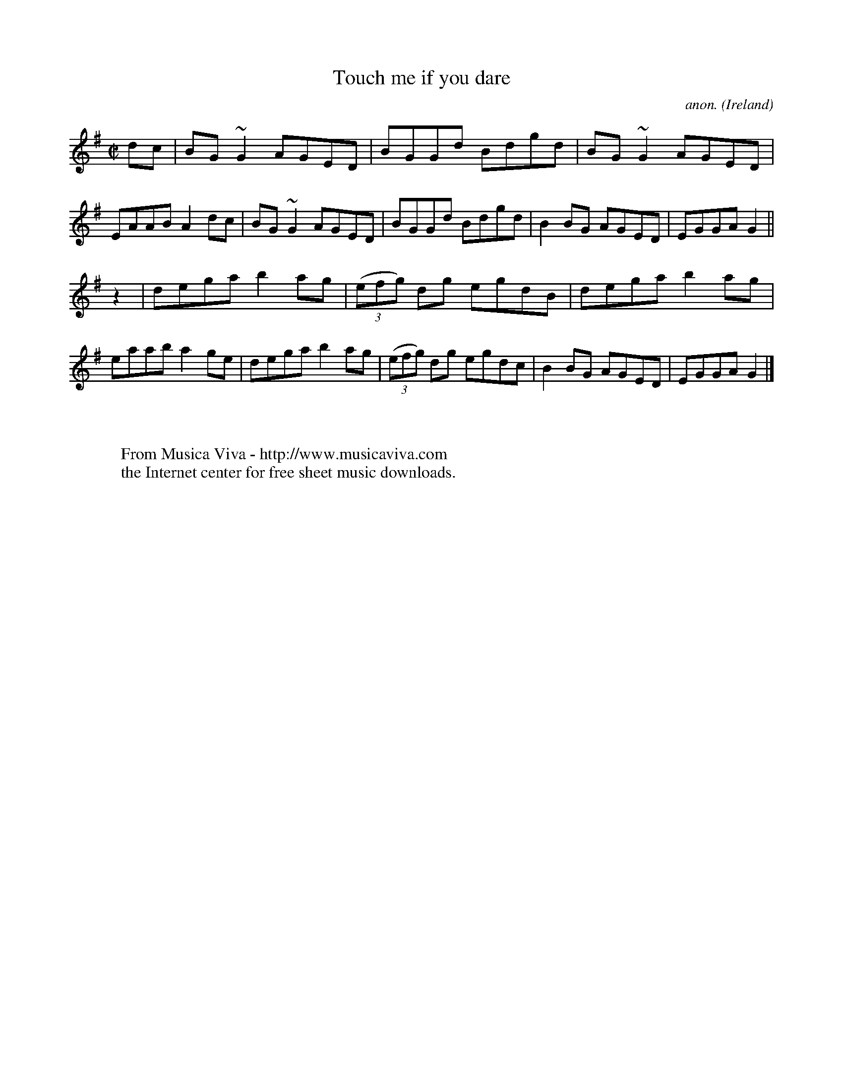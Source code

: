 X:631
T:Touch me if you dare
C:anon.
O:Ireland
B:Francis O'Neill: "The Dance Music of Ireland" (1907) no. 631
R:Reel
Z:Transcribed by Frank Nordberg - http://www.musicaviva.com
F:http://www.musicaviva.com/abc/tunes/ireland/oneill-1001/0631/oneill-1001-0631-1.abc
m:~n2 = o/4n/m/4n
M:C|
L:1/8
K:G
dc|BG~G2 AGED|BGGd Bdgd|BG~ G2 AGED|EAAB A2dc|BG~G2 AGED|BGGd Bdgd|B2BG AGED|EGGA G2||
z2|dega b2ag|(3(efg) dg egdB|dega b2ag|eaab a2ge|dega b2ag|(3(efg) dg egdc|B2BG AGED|EGGA G2|]
W:
W:
W:  From Musica Viva - http://www.musicaviva.com
W:  the Internet center for free sheet music downloads.
